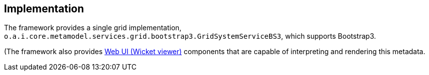 
:Notice: Licensed to the Apache Software Foundation (ASF) under one or more contributor license agreements. See the NOTICE file distributed with this work for additional information regarding copyright ownership. The ASF licenses this file to you under the Apache License, Version 2.0 (the "License"); you may not use this file except in compliance with the License. You may obtain a copy of the License at. http://www.apache.org/licenses/LICENSE-2.0 . Unless required by applicable law or agreed to in writing, software distributed under the License is distributed on an "AS IS" BASIS, WITHOUT WARRANTIES OR  CONDITIONS OF ANY KIND, either express or implied. See the License for the specific language governing permissions and limitations under the License.



== Implementation

The framework provides a single grid implementation, `o.a.i.core.metamodel.services.grid.bootstrap3.GridSystemServiceBS3`, which supports Bootstrap3.

(The framework also provides xref:vw:ROOT:about.adoc[Web UI (Wicket viewer)] components that are capable of interpreting and rendering this metadata.
